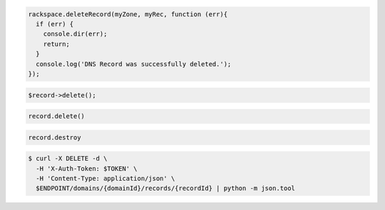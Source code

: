 .. code-block:: csharp

.. code-block:: java

.. code-block:: javascript

  rackspace.deleteRecord(myZone, myRec, function (err){
    if (err) {
      console.dir(err);
      return;
    }
    console.log('DNS Record was successfully deleted.');
  });

.. code-block:: php

    $record->delete();

.. code-block:: python

   record.delete()

.. code-block:: ruby

   record.destroy

.. code-block:: shell

  $ curl -X DELETE -d \
    -H 'X-Auth-Token: $TOKEN' \
    -H 'Content-Type: application/json' \
    $ENDPOINT/domains/{domainId}/records/{recordId} | python -m json.tool